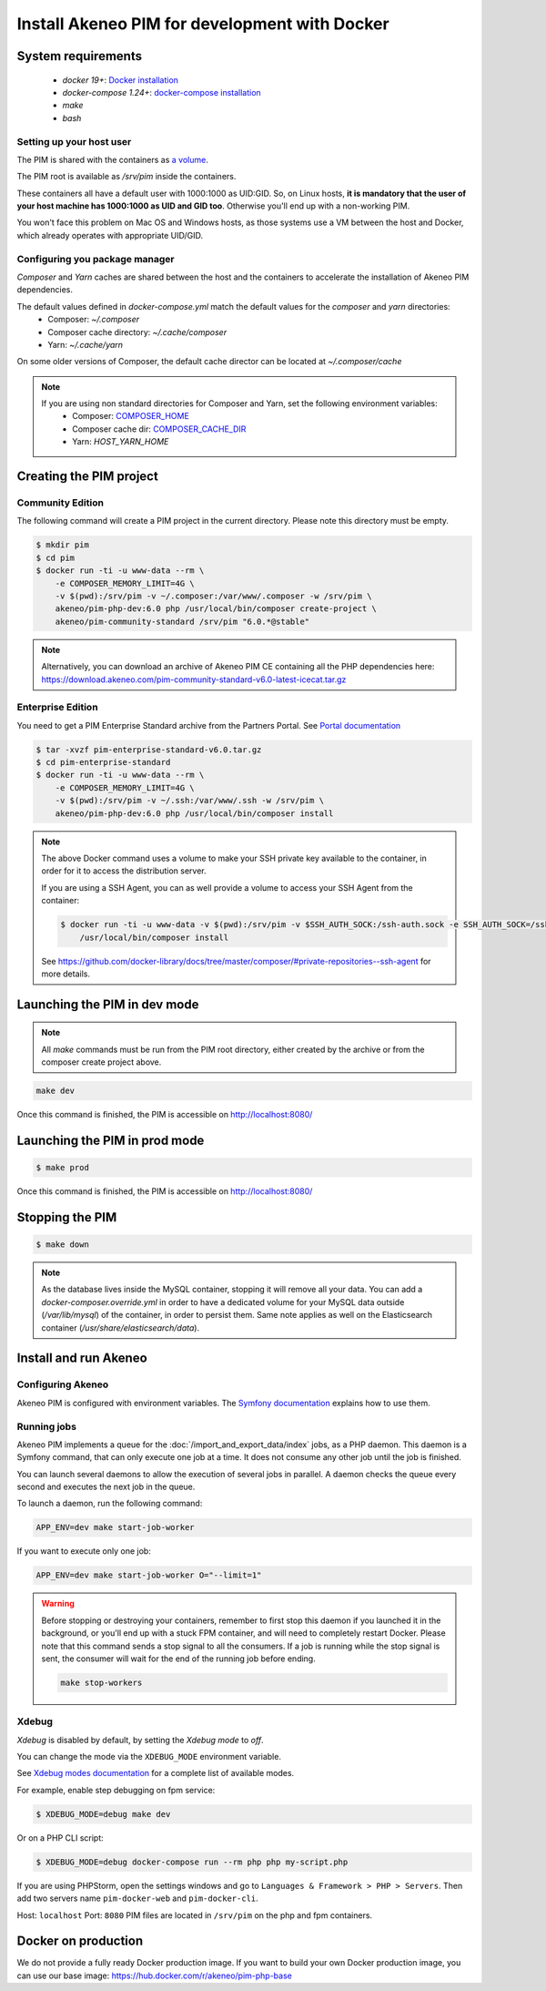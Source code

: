 Install Akeneo PIM for development with Docker
==============================================

System requirements
-------------------

 - `docker 19+`: `Docker installation <https://docs.docker.com/install/>`_
 - `docker-compose 1.24+`: `docker-compose installation <https://docs.docker.com/compose/install/>`_
 - `make`
 - `bash`

Setting up your host user
*************************

The PIM is shared with the containers as `a volume <https://docs.docker.com/engine/admin/volumes/volumes/>`_.

The PIM root is available as `/srv/pim` inside the containers.

These containers all have a default user with 1000:1000 as UID:GID.
So, on Linux hosts, **it is mandatory that the user of your host machine has 1000:1000 as UID and GID too**.
Otherwise you'll end up with a non-working PIM.

You won't face this problem on Mac OS and Windows hosts, as those systems use a VM between the host and Docker, which already operates with appropriate UID/GID.

Configuring you package manager
*******************************

*Composer* and *Yarn* caches are shared between the host and the containers to accelerate the installation of Akeneo PIM dependencies.

The default values defined in `docker-compose.yml` match the default values for the `composer` and `yarn` directories:
 - Composer: `~/.composer`
 - Composer cache directory: `~/.cache/composer`
 - Yarn: `~/.cache/yarn`

On some older versions of Composer, the default cache director can be located at `~/.composer/cache`


.. note::
    If you are using non standard directories for Composer and Yarn, set the following environment variables:
     - Composer: `COMPOSER_HOME <https://getcomposer.org/doc/03-cli.md#composer-home>`_
     - Composer cache dir: `COMPOSER_CACHE_DIR <https://getcomposer.org/doc/03-cli.md#composer-cache-dir>`_
     - Yarn: `HOST_YARN_HOME`

Creating the PIM project
------------------------
Community Edition
*****************

The following command will create a PIM project in the current directory. Please note this directory must be empty.

.. code-block:: bash

    $ mkdir pim
    $ cd pim
    $ docker run -ti -u www-data --rm \
        -e COMPOSER_MEMORY_LIMIT=4G \
        -v $(pwd):/srv/pim -v ~/.composer:/var/www/.composer -w /srv/pim \
        akeneo/pim-php-dev:6.0 php /usr/local/bin/composer create-project \
        akeneo/pim-community-standard /srv/pim "6.0.*@stable"

.. note::
    Alternatively, you can download an archive of Akeneo PIM CE containing all the PHP dependencies here:
    https://download.akeneo.com/pim-community-standard-v6.0-latest-icecat.tar.gz


Enterprise Edition
******************

You need to get a PIM Enterprise Standard archive from the Partners Portal. See  `Portal documentation <https://help.akeneo.com/en_US/akeneo-portal/get-pim-enterprise-edition-ee-archive.html?utm_source=akeneo-docs&utm_campaign=portal_archive>`_

.. code-block:: bash

    $ tar -xvzf pim-enterprise-standard-v6.0.tar.gz
    $ cd pim-enterprise-standard
    $ docker run -ti -u www-data --rm \
        -e COMPOSER_MEMORY_LIMIT=4G \
        -v $(pwd):/srv/pim -v ~/.ssh:/var/www/.ssh -w /srv/pim \
        akeneo/pim-php-dev:6.0 php /usr/local/bin/composer install

.. note::
    The above Docker command uses a volume to make your SSH private key available to the container, in order for it to access
    the distribution server.

    If you are using a SSH Agent, you can as well provide a volume to access your SSH Agent from the container:

    .. code-block:: bash

        $ docker run -ti -u www-data -v $(pwd):/srv/pim -v $SSH_AUTH_SOCK:/ssh-auth.sock -e SSH_AUTH_SOCK=/ssh-auth.sock -w /srv/pim --rm akeneo/pim-php-dev:6.0 \
            /usr/local/bin/composer install

    See https://github.com/docker-library/docs/tree/master/composer/#private-repositories--ssh-agent for more details.

Launching the PIM in dev mode
-----------------------------

.. note::

   All `make` commands must be run from the PIM root directory, either created by the archive or from the composer create project above.

.. code-block:: bash

	make dev


Once this command is finished, the PIM is accessible on http://localhost:8080/

Launching the PIM in prod mode
------------------------------

.. code-block:: bash

   $ make prod

Once this command is finished, the PIM is accessible on http://localhost:8080/

Stopping the PIM
----------------

.. code-block:: bash

   $ make down

.. note::
    As the database lives inside the MySQL container, stopping it will remove all your data.
    You can add a `docker-composer.override.yml` in order to have a dedicated volume for
    your MySQL data outside (`/var/lib/mysql`) of the container, in order to persist them.
    Same note applies as well on the Elasticsearch container (`/usr/share/elasticsearch/data`).

Install and run Akeneo
----------------------

Configuring Akeneo
******************

Akeneo PIM is configured with environment variables. The `Symfony documentation <https://symfony.com/doc/current/configuration.html#configuration-based-on-environment-variables>`_ explains how to use them.


Running jobs
************

Akeneo PIM implements a queue for the :doc:`/import_and_export_data/index` jobs, as a PHP daemon. This daemon is a Symfony command, that can only execute one job at a time. It does not consume any other job until the job is finished.

You can launch several daemons to allow the execution of several jobs in parallel. A daemon checks the queue every second and executes the next job in the queue.

To launch a daemon, run the following command:

.. code-block:: bash

   APP_ENV=dev make start-job-worker

If you want to execute only one job:

.. code-block:: bash

   APP_ENV=dev make start-job-worker O="--limit=1"

.. warning::

   Before stopping or destroying your containers, remember to first stop this daemon if you launched it in the background, or you'll end up with a stuck FPM container, and will need to completely restart Docker.
   Please note that this command sends a stop signal to all the consumers. If a job is running while the stop signal is sent, the consumer will wait for the end of the running job before ending.

   .. code-block:: bash

      make stop-workers


Xdebug
******

*Xdebug* is disabled by default, by setting the *Xdebug mode* to *off*.

You can change the mode via the ``XDEBUG_MODE`` environment variable.

See `Xdebug modes documentation <https://xdebug.org/docs/all_settings#mode>`_ for a complete list of available modes.

For example, enable step debugging on fpm service:

.. code-block:: bash

    $ XDEBUG_MODE=debug make dev

Or on a PHP CLI script:

.. code-block:: bash

      $ XDEBUG_MODE=debug docker-compose run --rm php php my-script.php

If you are using PHPStorm, open the settings windows and go to ``Languages & Framework > PHP > Servers``. Then add two servers name ``pim-docker-web`` and ``pim-docker-cli``.

.. image:: ../../_images/xdebug/phpstorm-xdebug.png
  :alt: Configure xdebug on PHPStorm

Host: ``localhost``
Port: ``8080``
PIM files are located in ``/srv/pim`` on the php and fpm containers.


Docker on production
--------------------

We do not provide a fully ready Docker production image.
If you want to build your own Docker production image, you can use our base image: https://hub.docker.com/r/akeneo/pim-php-base
